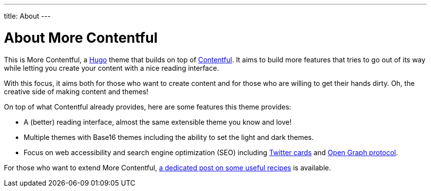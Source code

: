 ---
title: About
---

= About More Contentful

This is More Contentful, a https://gohugo.io/[Hugo] theme that builds on top of link:https://github.com/foo-dogsquared/hugo-theme-contentful[Contentful].
It aims to build more features that tries to go out of its way while letting you create your content with a nice reading interface.

With this focus, it aims both for those who want to create content and for those who are willing to get their hands dirty.
Oh, the creative side of making content and themes!

On top of what Contentful already provides, here are some features this theme provides:

* A (better) reading interface, almost the same extensible theme you know and love!
* Multiple themes with Base16 themes including the ability to set the light and dark themes.
* Focus on web accessibility and search engine optimization (SEO) including https://dev.twitter.com/cards[Twitter cards] and https://opengraphprotocol.org/[Open Graph protocol].

For those who want to extend More Contentful, link:../recipes[a dedicated post on some useful recipes] is available.
